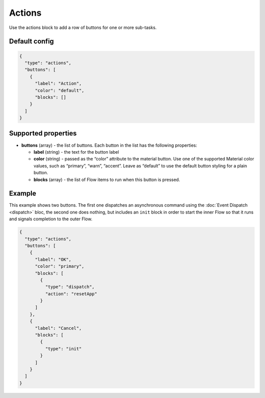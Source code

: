 Actions
=======

Use the actions block to add a row of buttons for one or more sub-tasks.

Default config
--------------

.. code-block:: json

    {
      "type": "actions",
      "buttons": [
        {
          "label": "Action",
          "color": "default",
          "blocks": []
        }
      ]
    }


Supported properties
--------------------

- **buttons** (array) - the list of buttons. Each button in the list has the following properties:

  - **label** (string) - the text for the button label
  - **color** (string) - passed as the “color” attribute to the material button. Use one of the supported
    Material color values, such as “primary”, “warn”, “accent”. Leave as “default” to use the default button styling for a plain button.
  - **blocks** (array) - the list of Flow items to run when this button is pressed.

Example
-------

This example shows two buttons. The first one dispatches an asynchronous command using the
:doc:`Event Dispatch <dispatch>` bloc, the second one does nothing, but includes an ``init``
block in order to start the inner Flow so that it runs and signals completion to the outer Flow.

.. code-block:: json

                        {
                          "type": "actions",
                          "buttons": [
                            {
                              "label": "OK",
                              "color": "primary",
                              "blocks": [
                                {
                                  "type": "dispatch",
                                  "action": "resetApp"
                                }
                              ]
                            },
                            {
                              "label": "Cancel",
                              "blocks": [
                                {
                                  "type": "init"
                                }
                              ]
                            }
                          ]
                        }
